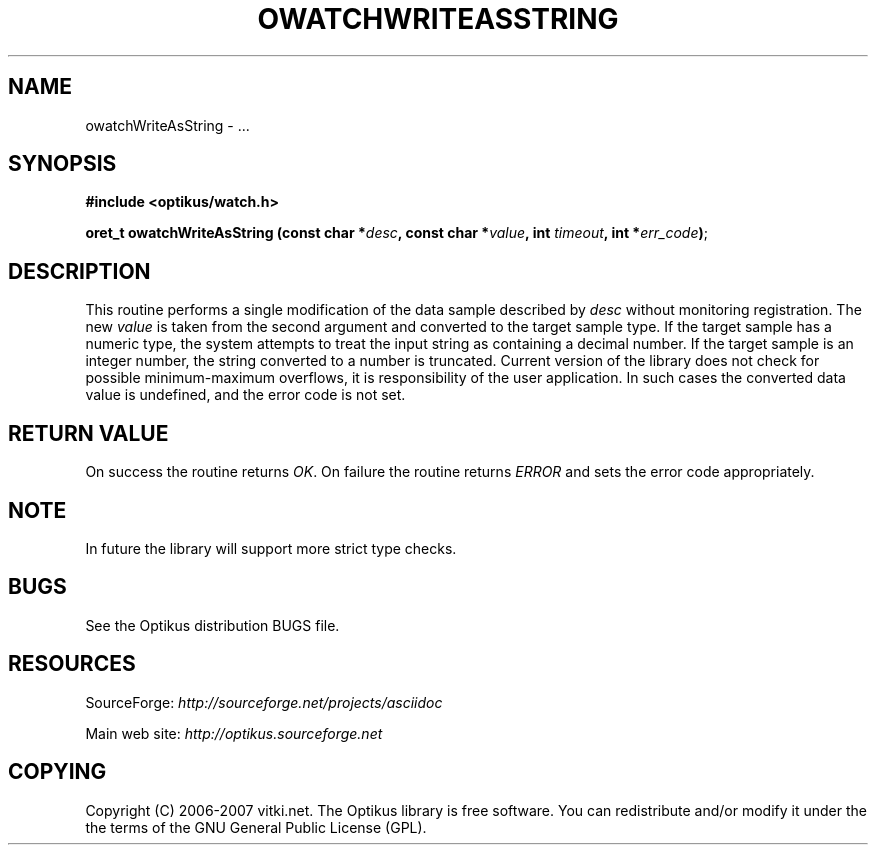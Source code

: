 .\" ** You probably do not want to edit this file directly **
.\" It was generated using the DocBook XSL Stylesheets (version 1.69.1).
.\" Instead of manually editing it, you probably should edit the DocBook XML
.\" source for it and then use the DocBook XSL Stylesheets to regenerate it.
.TH "OWATCHWRITEASSTRING" "3" "12/17/2006" "" ""
.\" disable hyphenation
.nh
.\" disable justification (adjust text to left margin only)
.ad l
.SH "NAME"
owatchWriteAsString \- ...
.SH "SYNOPSIS"
\fB#include <optikus/watch.h>\fR
.sp
\fBoret_t owatchWriteAsString (const char *\fR\fB\fIdesc\fR\fR\fB, const char *\fR\fB\fIvalue\fR\fR\fB, int \fR\fB\fItimeout\fR\fR\fB, int *\fR\fB\fIerr_code\fR\fR\fB)\fR;
.sp
.SH "DESCRIPTION"
This routine performs a single modification of the data sample described by \fIdesc\fR without monitoring registration. The new \fIvalue\fR is taken from the second argument and converted to the target sample type. If the target sample has a numeric type, the system attempts to treat the input string as containing a decimal number. If the target sample is an integer number, the string converted to a number is truncated. Current version of the library does not check for possible minimum\-maximum overflows, it is responsibility of the user application. In such cases the converted data value is undefined, and the error code is not set.
.sp
.SH "RETURN VALUE"
On success the routine returns \fIOK\fR. On failure the routine returns \fIERROR\fR and sets the error code appropriately.
.sp
.SH "NOTE"
In future the library will support more strict type checks.
.sp
.SH "BUGS"
See the Optikus distribution BUGS file.
.sp
.SH "RESOURCES"
SourceForge: \fIhttp://sourceforge.net/projects/asciidoc\fR
.sp
Main web site: \fIhttp://optikus.sourceforge.net\fR
.sp
.SH "COPYING"
Copyright (C) 2006\-2007 vitki.net. The Optikus library is free software. You can redistribute and/or modify it under the the terms of the GNU General Public License (GPL).
.sp
